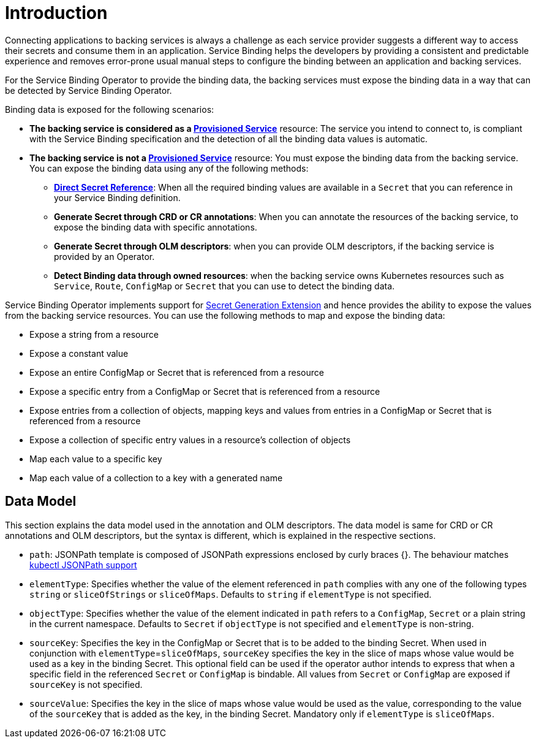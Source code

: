 = Introduction

Connecting applications to backing services is always a challenge as
each service provider suggests a different way to access their secrets
and consume them in an application. Service Binding helps the developers
by providing a consistent and predictable experience and removes
error-prone usual manual steps to configure the binding between an
application and backing services.

For the Service Binding Operator to provide the binding data, the
backing services must expose the binding data in a way that can be
detected by Service Binding Operator.

Binding data is exposed for the following scenarios:

* *The backing service is considered as a
https://github.com/k8s-service-bindings/spec#provisioned-service[Provisioned
Service]* resource: The service you intend to connect to, is compliant
with the Service Binding specification and the detection of all the
binding data values is automatic.
* *The backing service is not a
https://github.com/k8s-service-bindings/spec#provisioned-service[Provisioned
Service]* resource: You must expose the binding data from the backing
service. You can expose the binding data using any of the following
methods:
** *https://github.com/k8s-service-bindings/spec#direct-secret-reference[Direct
Secret Reference]*: When all the required binding values are available
in a `Secret` that you can reference in your Service Binding definition.
** *Generate Secret through CRD or CR annotations*: When you can
annotate the resources of the backing service, to expose the binding
data with specific annotations.
** *Generate Secret through OLM descriptors*: when you can provide OLM
descriptors, if the backing service is provided by an Operator.
** *Detect Binding data through owned resources*: when the backing
service owns Kubernetes resources such as `Service`, `Route`,
`ConfigMap` or `Secret` that you can use to detect the binding data.

Service Binding Operator implements support for https://github.com/servicebinding/spec/blob/master/extensions/secret-generation.md[Secret Generation Extension]
and hence provides the ability to expose the values from
the backing service resources. You can use the following methods to map
and expose the binding data:

* Expose a string from a resource
* Expose a constant value
* Expose an entire ConfigMap or Secret that is referenced from a
resource
* Expose a specific entry from a ConfigMap or Secret that is referenced
from a resource
* Expose entries from a collection of objects, mapping keys and values
from entries in a ConfigMap or Secret that is referenced from a resource
* Expose a collection of specific entry values in a resource’s
collection of objects
* Map each value to a specific key
* Map each value of a collection to a key with a generated name

== Data Model

This section explains the data model used in the annotation and OLM
descriptors. The data model is same for CRD or CR annotations and OLM
descriptors, but the syntax is different, which is explained in the
respective sections.

* `path`: JSONPath template is composed of JSONPath expressions enclosed by curly braces {}.
The behaviour matches https://kubernetes.io/docs/reference/kubectl/jsonpath[kubectl JSONPath support]
* `elementType`: Specifies whether the value of the element referenced
in `path` complies with any one of the following types `string` or
`sliceOfStrings` or `sliceOfMaps`. Defaults to `string` if `elementType`
is not specified.
* `objectType`: Specifies whether the value of the element indicated in
`path` refers to a `ConfigMap`, `Secret` or a plain string in the
current namespace. Defaults to `Secret` if `objectType` is not specified
and `elementType` is non-string.
* `sourceKey`: Specifies the key in the ConfigMap or Secret that is to
be added to the binding Secret. When used in conjunction with
`elementType`=`sliceOfMaps`, `sourceKey` specifies the key in the slice
of maps whose value would be used as a key in the binding Secret. This
optional field can be used if the operator author intends to express
that when a specific field in the referenced `Secret` or `ConfigMap` is
bindable. All values from `Secret` or `ConfigMap` are exposed if
`sourceKey` is not specified.
* `sourceValue`: Specifies the key in the slice of maps whose value
would be used as the value, corresponding to the value of the
`sourceKey` that is added as the key, in the binding Secret. Mandatory
only if `elementType` is `sliceOfMaps`.

